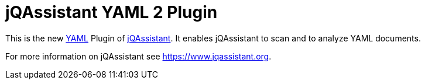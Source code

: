 = jQAssistant YAML 2 Plugin

This is the new http://yaml.org/[YAML^] Plugin of https://www.jqassistant.org[jQAssistant^].
It enables jQAssistant to scan and to analyze YAML documents.

For more information on jQAssistant see https://www.jqassistant.org[^].
